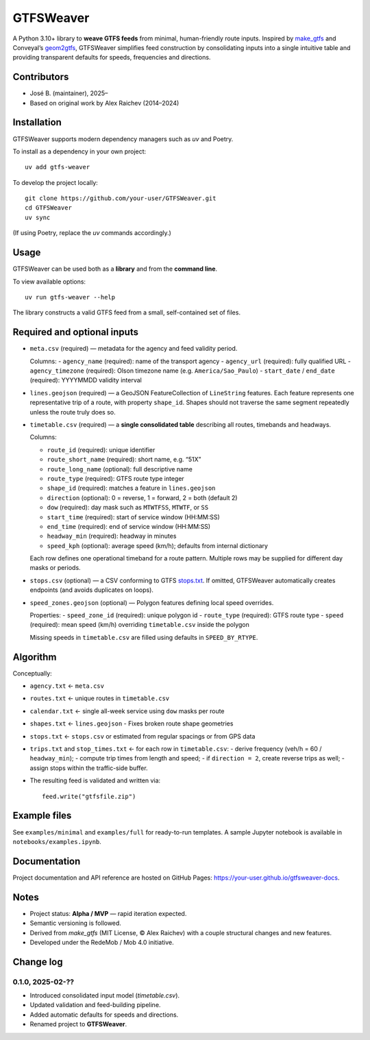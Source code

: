 GTFSWeaver
***********
.. image:: https://github.com/your-user/GTFSWeaver/actions/workflows/test.yml/badge.svg

A Python 3.10+ library to **weave GTFS feeds** from minimal, human-friendly route inputs.  
Inspired by `make_gtfs <https://github.com/mrcagney/make_gtfs>`_ and Conveyal’s
`geom2gtfs <https://github.com/conveyal/geom2gtfs>`_,  
GTFSWeaver simplifies feed construction by consolidating inputs into a single intuitive
table and providing transparent defaults for speeds, frequencies and directions.

Contributors
============
- José B. (maintainer), 2025–
- Based on original work by Alex Raichev (2014–2024)

Installation
=============
GTFSWeaver supports modern dependency managers such as `uv` and Poetry.

To install as a dependency in your own project::

    uv add gtfs-weaver

To develop the project locally::

    git clone https://github.com/your-user/GTFSWeaver.git
    cd GTFSWeaver
    uv sync

(If using Poetry, replace the `uv` commands accordingly.)

Usage
=====
GTFSWeaver can be used both as a **library** and from the **command line**.

To view available options::

    uv run gtfs-weaver --help

The library constructs a valid GTFS feed from a small, self-contained set of files.

Required and optional inputs
============================

- ``meta.csv`` (required) — metadata for the agency and feed validity period.

  Columns:
  - ``agency_name`` (required): name of the transport agency  
  - ``agency_url`` (required): fully qualified URL  
  - ``agency_timezone`` (required): Olson timezone name (e.g. ``America/Sao_Paulo``)  
  - ``start_date`` / ``end_date`` (required): YYYYMMDD validity interval

- ``lines.geojson`` (required) — a GeoJSON FeatureCollection of ``LineString`` features.  
  Each feature represents one representative trip of a route, with property ``shape_id``.
  Shapes should not traverse the same segment repeatedly unless the route truly does so.

- ``timetable.csv`` (required) — a **single consolidated table** describing all routes,
  timebands and headways.

  Columns:

  - ``route_id`` (required): unique identifier  
  - ``route_short_name`` (required): short name, e.g. “51X”  
  - ``route_long_name`` (optional): full descriptive name  
  - ``route_type`` (required): GTFS route type integer  
  - ``shape_id`` (required): matches a feature in ``lines.geojson``  
  - ``direction`` (optional): 0 = reverse, 1 = forward, 2 = both (default 2)  
  - ``dow`` (required): day mask such as ``MTWTFSS``, ``MTWTF``, or ``SS``  
  - ``start_time`` (required): start of service window (HH:MM:SS)  
  - ``end_time`` (required): end of service window (HH:MM:SS)  
  - ``headway_min`` (required): headway in minutes  
  - ``speed_kph`` (optional): average speed (km/h); defaults from internal dictionary

  Each row defines one operational timeband for a route pattern.
  Multiple rows may be supplied for different day masks or periods.

- ``stops.csv`` (optional) — a CSV conforming to GTFS `stops.txt`_.
  If omitted, GTFSWeaver automatically creates endpoints (and avoids duplicates on loops).

- ``speed_zones.geojson`` (optional) — Polygon features defining local speed overrides.

  Properties:
  - ``speed_zone_id`` (required): unique polygon id  
  - ``route_type`` (required): GTFS route type  
  - ``speed`` (required): mean speed (km/h) overriding ``timetable.csv`` inside the polygon

  Missing speeds in ``timetable.csv`` are filled using defaults in ``SPEED_BY_RTYPE``.

.. _stops.txt: https://developers.google.com/transit/gtfs/reference/#stopstxt

Algorithm
=========
Conceptually:

- ``agency.txt`` ← ``meta.csv``  
- ``routes.txt`` ← unique routes in ``timetable.csv``  
- ``calendar.txt`` ← single all-week service using ``dow`` masks per route  
- ``shapes.txt`` ← ``lines.geojson``  
  - Fixes broken route shape geometries
- ``stops.txt`` ← ``stops.csv`` or estimated from regular spacings or from GPS data  
- ``trips.txt`` and ``stop_times.txt`` ← for each row in ``timetable.csv``:
  - derive frequency (veh/h = 60 / ``headway_min``);
  - compute trip times from length and speed;
  - if ``direction = 2``, create reverse trips as well;
  - assign stops within the traffic-side buffer.
- The resulting feed is validated and written via::

      feed.write("gtfsfile.zip")

Example files
=============
See ``examples/minimal`` and ``examples/full`` for ready-to-run templates.
A sample Jupyter notebook is available in ``notebooks/examples.ipynb``.

Documentation
=============
Project documentation and API reference are hosted on GitHub Pages:  
`https://your-user.github.io/gtfsweaver-docs <https://your-user.github.io/gtfsweaver-docs>`_.

Notes
=====
- Project status: **Alpha / MVP** — rapid iteration expected.
- Semantic versioning is followed.
- Derived from `make_gtfs` (MIT License, © Alex Raichev) with a couple structural changes and new features.
- Developed under the RedeMob / Mob 4.0 initiative.

Change log
===========

0.1.0, 2025-02-??
-----------------
- Introduced consolidated input model (`timetable.csv`).
- Updated validation and feed-building pipeline.
- Added automatic defaults for speeds and directions.
- Renamed project to **GTFSWeaver**.

